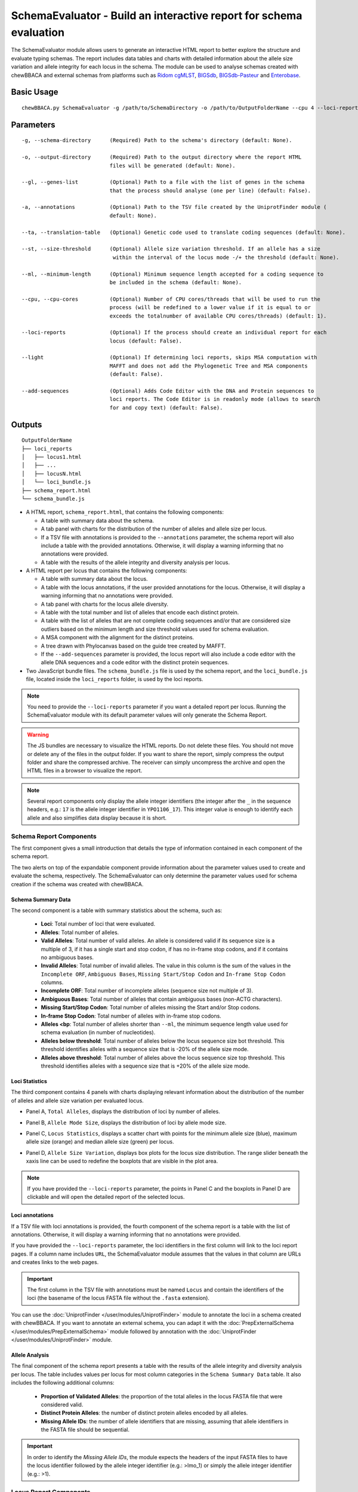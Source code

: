 SchemaEvaluator - Build an interactive report for schema evaluation
===================================================================

The SchemaEvaluator module allows users to generate an interactive HTML report to better explore
the structure and evaluate typing schemas. The report includes data tables and charts with detailed
information about the allele size variation and allele integrity for each locus in the schema. The module
can be used to analyse schemas created with chewBBACA and external schemas from platforms such as
`Ridom cgMLST <http://www.cgmlst.org/ncs>`_, `BIGSdb <https://pubmlst.org/>`_,
`BIGSdb-Pasteur <https://bigsdb.pasteur.fr/>`_ and `Enterobase <http://enterobase.warwick.ac.uk/>`_.

Basic Usage
:::::::::::

::

	chewBBACA.py SchemaEvaluator -g /path/to/SchemaDirectory -o /path/to/OutputFolderName --cpu 4 --loci-reports

Parameters
::::::::::

::

    -g, --schema-directory      (Required) Path to the schema's directory (default: None).

    -o, --output-directory      (Required) Path to the output directory where the report HTML
                                files will be generated (default: None).

    --gl, --genes-list          (Optional) Path to a file with the list of genes in the schema
                                that the process should analyse (one per line) (default: False).

    -a, --annotations           (Optional) Path to the TSV file created by the UniprotFinder module (
                                default: None).

    --ta, --translation-table   (Optional) Genetic code used to translate coding sequences (default: None).

    --st, --size-threshold      (Optional) Allele size variation threshold. If an allele has a size
                                 within the interval of the locus mode -/+ the threshold (default: None).

    --ml, --minimum-length      (Optional) Minimum sequence length accepted for a coding sequence to
                                be included in the schema (default: None).

    --cpu, --cpu-cores          (Optional) Number of CPU cores/threads that will be used to run the
                                process (will be redefined to a lower value if it is equal to or
                                exceeds the totalnumber of available CPU cores/threads) (default: 1).

    --loci-reports              (Optional) If the process should create an individual report for each
                                locus (default: False).

    --light                     (Optional) If determining loci reports, skips MSA computation with
                                MAFFT and does not add the Phylogenetic Tree and MSA components
                                (default: False).

    --add-sequences             (Optional) Adds Code Editor with the DNA and Protein sequences to
                                loci reports. The Code Editor is in readonly mode (allows to search
                                for and copy text) (default: False).

Outputs
:::::::

::

	OutputFolderName
	├── loci_reports
	│   ├── locus1.html
	│   ├── ...
	│   ├── locusN.html
	│   └── loci_bundle.js
	├── schema_report.html
	└── schema_bundle.js

- A HTML report, ``schema_report.html``, that contains the following components:

  - A table with summary data about the schema.
  - A tab panel with charts for the distribution of the number of alleles and allele size per locus.
  - If a TSV file with annotations is provided to the ``--annotations`` parameter, the schema report
    will also include a table with the provided annotations. Otherwise, it will display a warning informing that
    no annotations were provided.
  - A table with the results of the allele integrity and diversity analysis per locus.

- A HTML report per locus that contains the following components:

  - A table with summary data about the locus.
  - A table with the locus annotations, if the user provided annotations for the locus. Otherwise, it will
    display a warning informing that no annotations were provided.
  - A tab panel with charts for the locus allele diversity.
  - A table with the total number and list of alleles that encode each distinct protein.
  - A table with the list of alleles that are not complete coding sequences and/or that are
    considered size outliers based on the minimum length and size threshold values used for
    schema evaluation.
  - A MSA component with the alignment for the distinct proteins.
  - A tree drawn with Phylocanvas based on the guide tree created by MAFFT.
  - If the ``--add-sequences`` parameter is provided, the locus report will also include a
    code editor with the allele DNA sequences and a code editor with the distinct protein
    sequences.

- Two JavaScript bundle files. The ``schema_bundle.js`` file is used by the schema report, and the
  ``loci_bundle.js`` file, located inside the ``loci_reports`` folder, is used by the loci reports.

.. note::
  You need to provide the ``--loci-reports`` parameter if you want a detailed report per locus.
  Running the SchemaEvaluator module with its default parameter values will only generate the Schema
  Report.

.. warning::
  The JS bundles are necessary to visualize the HTML reports. Do not delete these files. You should
  not move or delete any of the files in the output folder. If you want to share the report, simply
  compress the output folder and share the compressed archive. The receiver can simply uncompress
  the archive and open the HTML files in a browser to visualize the report.

.. note::
  Several report components only display the allele integer identifiers (the integer after the ``_`` in the
  sequence headers, e.g.: ``17`` is the allele integer identifier in ``YPO1106_17``). This integer value
  is enough to identify each allele and also simplifies data display because it is short.

Schema Report Components
------------------------

The first component gives a small introduction that details the type of information contained in
each component of the schema report.

.. image:: /_static/images/schema_report_description.png
   :width: 1400px
   :align: center

The two alerts on top of the expandable component provide information about the parameter values
used to create and evaluate the schema, respectively. The SchemaEvaluator can only determine the
parameter values used for schema creation if the schema was created with chewBBACA.

Schema Summary Data
...................

The second component is a table with summary statistics about the schema, such as:

  - **Loci**: Total number of loci that were evaluated.
  - **Alleles**: Total number of alleles.
  - **Valid Alleles**: Total number of valid alleles. An allele is considered valid if its sequence size is a multiple
    of 3, if it has a single start and stop codon, if has no in-frame stop codons, and if it contains no ambiguous bases.
  - **Invalid Alleles**: Total number of invalid alleles. The value in this column is the sum of the values in the ``Incomplete ORF``,
    ``Ambiguous Bases``, ``Missing Start/Stop Codon`` and ``In-frame Stop Codon`` columns.
  - **Incomplete ORF**: Total number of incomplete alleles (sequence size not multiple of 3).
  - **Ambiguous Bases**: Total number of alleles that contain ambiguous bases (non-ACTG characters).
  - **Missing Start/Stop Codon**: Total number of alleles missing the Start and/or Stop codons.
  - **In-frame Stop Codon**: Total number of alleles with in-frame stop codons.
  - **Alleles <bp**: Total number of alleles shorter than ``--ml``, the minimum sequence length value used
    for schema evaluation (in number of nucleotides).
  - **Alleles below threshold**: Total number of alleles below the locus sequence size bot threshold. This threshold identifies
    alleles with a sequence size that is -20% of the allele size mode.
  - **Alleles above threshold**: Total number of alleles above the locus sequence size top threshold. This threshold identifies
    alleles with a sequence size that is +20% of the allele size mode.

.. image:: /_static/images/schema_report_summary.png
   :width: 1400px
   :align: center

Loci Statistics
...............

The third component contains 4 panels with charts displaying relevant information about
the distribution of the number of alleles and allele size variation per evaluated locus.

- Panel A, ``Total Alleles``, displays the distribution of loci by number of alleles.

.. image:: /_static/images/schema_report_panelA.png
   :width: 1400px
   :align: center

- Panel B, ``Allele Mode Size``, displays the distribution of loci by allele mode size.

.. image:: /_static/images/schema_report_panelB.png
   :width: 1400px
   :align: center

- Panel C, ``Locus Statistics``, displays a scatter chart with points for the minimum allele size (blue), maximum allele
  size (orange) and median allele size (green) per locus.

.. image:: /_static/images/schema_report_panelC.png
   :width: 1400px
   :align: center

- Panel D, ``Allele Size Variation``, displays box plots for the locus size distribution. The range slider
  beneath the xaxis line can be used to redefine the boxplots that are visible in the plot area.

.. image:: /_static/images/schema_report_panelD.png
   :width: 1400px
   :align: center

.. note::
  If you have provided the ``--loci-reports`` parameter, the points in Panel C and the
  boxplots in Panel D are clickable and will open the detailed report of the selected locus.

Loci annotations
................

If a TSV file with loci annotations is provided, the fourth component of the schema report is a table
with the list of annotations. Otherwise, it will display a warning informing that no annotations
were provided.

.. image:: /_static/images/schema_report_annotations.png
   :width: 1400px
   :align: center

If you have provided the ``--loci-reports`` parameter, the loci identifiers in the first column will
link to the loci report pages. If a column name includes ``URL``, the SchemaEvaluator module assumes
that the values in that column are URLs and creates links to the web pages.

.. important::
  The first column in the TSV file with annotations must be named ``Locus`` and contain the identifiers
  of the loci (the basename of the locus FASTA file without the ``.fasta`` extension).

You can use the :doc:`UniprotFinder </user/modules/UniprotFinder>` module to annotate the loci in a schema
created with chewBBACA. If you want to annotate an external schema, you can adapt it with the
:doc:`PrepExternalSchema </user/modules/PrepExternalSchema>` module followed by annotation with the
:doc:`UniprotFinder </user/modules/UniprotFinder>` module.

Allele Analysis
...............

The final component of the schema report presents a table with the results of the allele integrity and
diversity analysis per locus. The table includes values per locus for most column categories in the
``Schema Summary Data`` table. It also includes the following additional columns:

  - **Proportion of Validated Alleles**: the proportion of the total alleles in the locus FASTA file that
    were considered valid.
  - **Distinct Protein Alleles**: the number of distinct protein alleles encoded by all alleles.
  - **Missing Allele IDs**: the number of allele identifiers that are missing, assuming that allele identifiers
    in the FASTA file should be sequential.

.. important::
	In order to identify the *Missing Allele IDs*, the module expects the headers of the input
	FASTA files to have the locus identifier followed by the allele integer identifier
	(e.g.: >lmo_1) or simply the allele integer identifier (e.g.: >1).

.. image:: /_static/images/schema_report_allele_analysis.png
   :width: 1400px
   :align: center

Locus Report Components
-----------------------

The first component gives a small introduction that details the type of information contained in
the locus report.

.. image:: /_static/images/loci_reports_description.png
   :width: 1400px
   :align: center

Locus Summary Data
..................

The second component is a table that includes the values for the locus presented in the ``Allele Analysis``
table of the schema report and also includes the following additional values:

- **Size Range (bp)**: the allele size range (minimum-maximum).
- **Length Median (bp)**: the allele median size.
- **Length Mode (bp)**: the allele mode size.

.. image:: /_static/images/loci_reports_summary.png
   :width: 1400px
   :align: center

Locus Annotation Data
.....................

The third component is a table with the annotations provided for the locus. An alert will be displayed if there
are no annotations for the locus.

.. image:: /_static/images/loci_reports_annotations.png
   :width: 1400px
   :align: center

Locus Size Plots
................

The fourth component contains 3 panels with charts displaying relevant information about the distribution
of allele sizes, the sequence size per allele and the diversity of distinct proteins.

- Panel A, ``Allele Size Counts``, display a histogram summarizing the size distribution of the alleles (frequency
  of binned sizes).

.. image:: /_static/images/loci_reports_allele_size_counts.png
   :width: 1400px
   :align: center

.. note::
	The bar corresponding to the allele size mode is colored in green.

- Panel B, ``Allele Size``, displays a scatter chart representing the size of each allele ordered by allele identifier.

.. image:: /_static/images/loci_reports_allele_size.png
   :width: 1400px
   :align: center

.. note::
	The points corresponding to valid and invalid alleles are colored in blue and grey, respectively.

- Panel C, ``Alleles Per Protein``, displays a bar chart with the number of distinct alleles that encode each
  distinct protein.

.. image:: /_static/images/loci_reports_protein_alleles.png
   :width: 1400px
   :align: center

.. note::
   In Panels A and B, the ``Show Thresholds`` switch can be toggled to adjust the axes limits to show the
   bot and top allele size thresholds (with the default parameter values, the thresholds are defined based
   on a -/+20% size variation from the allele size mode).

Distinct Protein Alleles
........................

The fifth component presents a table with the list of distinct protein alleles and the list of
distinct alleles that encode for each protein allele. The identifiers of the protein alleles
are selected based on the first distinct allele that encodes for the protein.

.. image:: /_static/images/loci_reports_protein_table.png
   :width: 1400px
   :align: center

Invalid Alleles and Size Outliers
.................................

The sixth component presents a table with the list of alleles that are invalid and/or that are considered size
outliers based on the minimum length and size threshold values used for schema evaluation. The ``Exception Category``
is defined based on the first exception captured for each allele. The list of all exceptions captured for each allele
is displayed in the ``Exception Description`` column.

.. image:: /_static/images/loci_reports_invalid_alleles.png
   :width: 1400px
   :align: center

Multiple Sequence Alignment
...........................

The seventh component of the locus report presents the protein multiple sequence alignment (MSA) produced by
`MAFFT <https://mafft.cbrc.jp/alignment/software/>`_ (with options ``--retree 1`` and ``--maxiterate 0``).
The MSA only includes the distinct proteins encoded by the valid alleles.

.. image:: /_static/images/loci_reports_msa.png
   :width: 1400px
   :align: center

Neighbor-Joining Tree
.....................

The eighth component displays the guide tree created by `MAFFT <https://mafft.cbrc.jp/alignment/software/>`_.
The tree visualization is produced using `Phylocanvas.gl <https://www.npmjs.com/package/@phylocanvas/phylocanvas.gl>`_.
The tree nodes are labeled with the identifiers attributed to the distinct proteins.

.. image:: /_static/images/loci_reports_nj.png
   :width: 1400px
   :align: center

DNA sequences and Protein sequences
...................................

If the ``--add-sequences`` parameter was provided, the report will include two Monaco Code Editor components to display
sequences in FASTA format. The ``DNA sequences`` component displays all the alleles included in the locus FASTA file.
The ``Protein sequences`` component displays the protein sequences for all alleles that were considered valid. The
code editor is in readonly mode (possible to copy and search but not to edit the contents).

.. image:: /_static/images/loci_reports_dna_editor.png
   :width: 1400px
   :align: center

.. image:: /_static/images/loci_reports_protein_editor.png
   :width: 1400px
   :align: center
